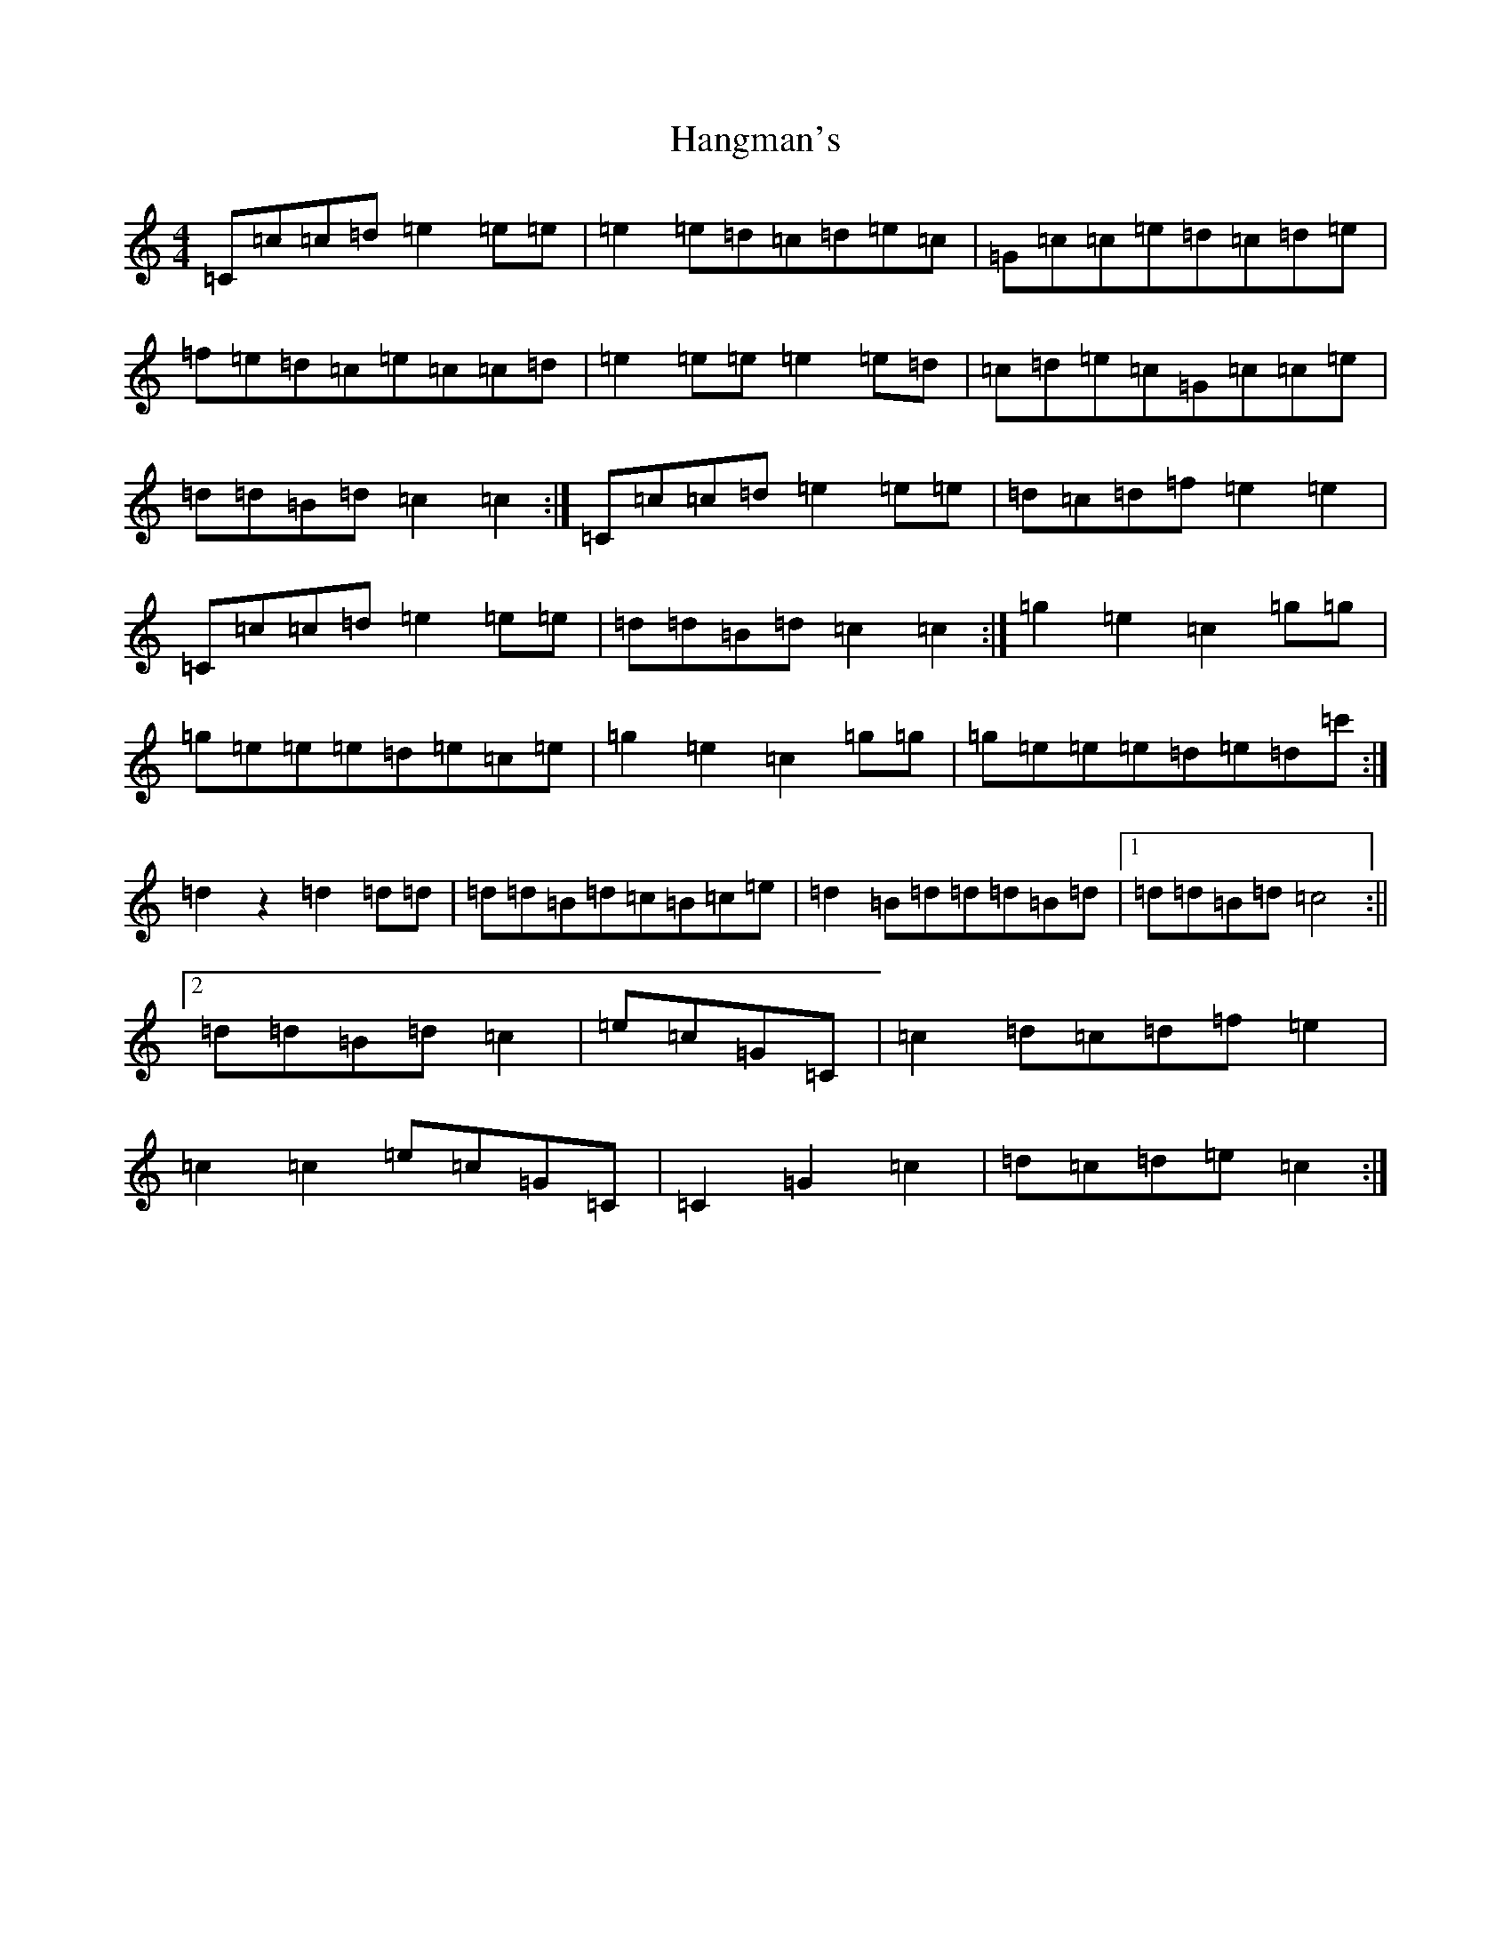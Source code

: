 X: 8653
T: Hangman's
S: https://thesession.org/tunes/7043#setting7043
Z: A Major
R: reel
M:4/4
L:1/8
K: C Major
=C=c=c=d=e2=e=e|=e2=e=d=c=d=e=c|=G=c=c=e=d=c=d=e|=f=e=d=c=e=c=c=d|=e2=e=e=e2=e=d|=c=d=e=c=G=c=c=e|=d=d=B=d=c2=c2:|=C=c=c=d=e2=e=e|=d=c=d=f=e2=e2|=C=c=c=d=e2=e=e|=d=d=B=d=c2=c2:|=g2=e2=c2=g=g|=g=e=e=e=d=e=c=e|=g2=e2=c2=g=g|=g=e=e=e=d=e=d=c':|=d2z2=d2=d=d|=d=d=B=d=c=B=c=e|=d2=B=d=d=d=B=d|1=d=d=B=d=c4:||2=d=d=B=d=c2|=e=c=G=C|=c2=d=c=d=f=e2|=c2=c2=e=c=G=C|=C2=G2=c2|=d=c=d=e=c2:|